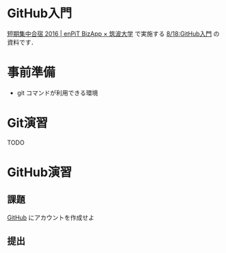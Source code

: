* GitHub入門
[[http://www.cs.tsukuba.ac.jp/enPiT/summercamp2016/][短期集中合宿 2016 | enPiT BizApp × 筑波大学]] で実施する
[[http://www.cs.tsukuba.ac.jp/enPiT/summercamp2016/#818][8/18:GitHub入門]] の資料です．

* 事前準備
- git コマンドが利用できる環境

* Git演習
TODO

* GitHub演習
** 課題
[[https://github.com/][GitHub]] にアカウントを作成せよ
** 提出
